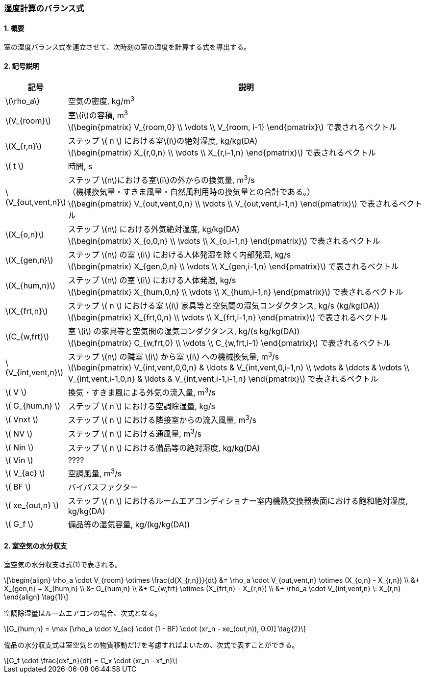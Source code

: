:stem: latexmath

=== 湿度計算のバランス式

==== 1. 概要

室の湿度バランス式を連立させて、次時刻の室の湿度を計算する式を導出する。

==== 2. 記号説明

[cols="^.^1,<.^7", stripes=none, options="header"]
|===

^.^| 記号
^.^| 説明

| stem:[\rho_a] | 空気の密度, kg/m^3^

| stem:[V_{room}]
| 室stem:[i]の容積, m^3^ +
stem:[\begin{pmatrix}
  V_{room,0} \\
  \vdots \\
  V_{room, i-1}
\end{pmatrix}]
で表されるベクトル

| stem:[X_{r,n}]
| ステップ stem:[ n ] における室stem:[i]の絶対湿度, kg/kg(DA) +
stem:[\begin{pmatrix}
  X_{r,0,n} \\
  \vdots \\
  X_{r,i-1,n}
\end{pmatrix}]
で表されるベクトル

| stem:[ t ] | 時間, s

| stem:[V_{out,vent,n}]
| ステップ stem:[n]における室stem:[i]の外からの換気量, m^3^/s +
（機械換気量・すきま風量・自然風利用時の換気量との合計である。） +
stem:[\begin{pmatrix}
  V_{out,vent,0,n} \\
  \vdots \\
  V_{out,vent,i-1,n}
\end{pmatrix}]
で表されるベクトル

| stem:[X_{o,n}]
| ステップ stem:[n] における外気絶対湿度, kg/kg(DA) +
stem:[\begin{pmatrix}
  X_{o,0,n} \\
  \vdots \\
  X_{o,i-1,n}
\end{pmatrix}]
で表されるベクトル

| stem:[X_{gen,n}]
| ステップ stem:[n] の室 stem:[i] における人体発湿を除く内部発湿, kg/s +
stem:[\begin{pmatrix}
  X_{gen,0,n} \\
  \vdots \\
  X_{gen,i-1,n}
\end{pmatrix}]
で表されるベクトル

| stem:[X_{hum,n}]
| ステップ stem:[n] の室 stem:[i] における人体発湿, kg/s +
stem:[\begin{pmatrix}
  X_{hum,0,n} \\
  \vdots \\
  X_{hum,i-1,n}
\end{pmatrix}]
で表されるベクトル

| stem:[X_{frt,n}]
| ステップ stem:[ n ] における室 stem:[i] 家具等と空気間の湿気コンダクタンス, kg/s (kg/kg(DA)) +
stem:[\begin{pmatrix}
  X_{frt,0,n} \\
  \vdots \\
  X_{frt,i-1,n}
\end{pmatrix}]
で表されるベクトル

| stem:[C_{w,frt}]
| 室 stem:[i] の家具等と空気間の湿気コンダクタンス, kg/(s kg/kg(DA)) +
stem:[\begin{pmatrix}
  C_{w,frt,0} \\
  \vdots \\
  C_{w,frt,i-1}
\end{pmatrix}]
で表されるベクトル

| stem:[V_{int,vent,n}]
| ステップ stem:[n] の隣室 stem:[i] から室 stem:[i] への機械換気量, m^3^/s +
stem:[\begin{pmatrix}
  V_{int,vent,0,0,n} & \ldots & V_{int,vent,0,i-1,n} \\
  \vdots & \ddots & \vdots \\
  V_{int,vent,i-1,0,n} & \ldots & V_{int,vent,i-1,i-1,n}
\end{pmatrix}]
で表されるベクトル

| stem:[ V ] | 換気・すきま風による外気の流入量, m^3^/s
| stem:[ G_{hum,n} ] | ステップ stem:[ n ] における空調除湿量, kg/s
| stem:[ Vnxt ] | ステップ stem:[ n ] における隣接室からの流入風量, m^3^/s
| stem:[ NV ] | ステップ stem:[ n ] における通風量, m^3^/s
| stem:[ Nin ] | ステップ stem:[ n ] における備品等の絶対湿度, kg/kg(DA)
| stem:[ Vin ] | ????
| stem:[ V_{ac} ] | 空調風量, m^3^/s
| stem:[ BF ] | バイパスファクター
| stem:[ xe_{out,n} ] | ステップ stem:[ n ] におけるルームエアコンディショナー室内機熱交換器表面における飽和絶対湿度, kg/kg(DA)
| stem:[ G_f ] | 備品等の湿気容量, kg/(kg/kg(DA))

|===

==== 2. 室空気の水分収支

室空気の水分収支は式(1)で表される。

[stem]
++++

\begin{align}
\rho_a \cdot V_{room} \otimes \frac{d{X_{r,n}}}{dt} &= \rho_a \cdot V_{out,vent,n} \otimes (X_{o,n} - X_{r,n}) \\
&+ X_{gen,n} + X_{hum,n} \\
&- G_{hum,n} \\
&+ C_{w,frt} \otimes (X_{frt,n} - X_{r,n}) \\
&+ \rho_a \cdot V_{int,vent,n} \: X_{r,n}
\end{align} \tag{1}

++++


空調除湿量はルームエアコンの場合、次式となる。

[stem]
++++

G_{hum,n} = \max [\rho_a \cdot V_{ac} \cdot (1 - BF) \cdot (xr_n - xe_(out,n)), 0.0)] \tag{2}

++++

備品の水分収支式は室空気との物質移動だけを考慮すればよいため、次式で表すことができる。

[stem]
++++

G_f \cdot \frac{dxf_n}{dt} = C_x \cdot (xr_n - xf_n)

++++
